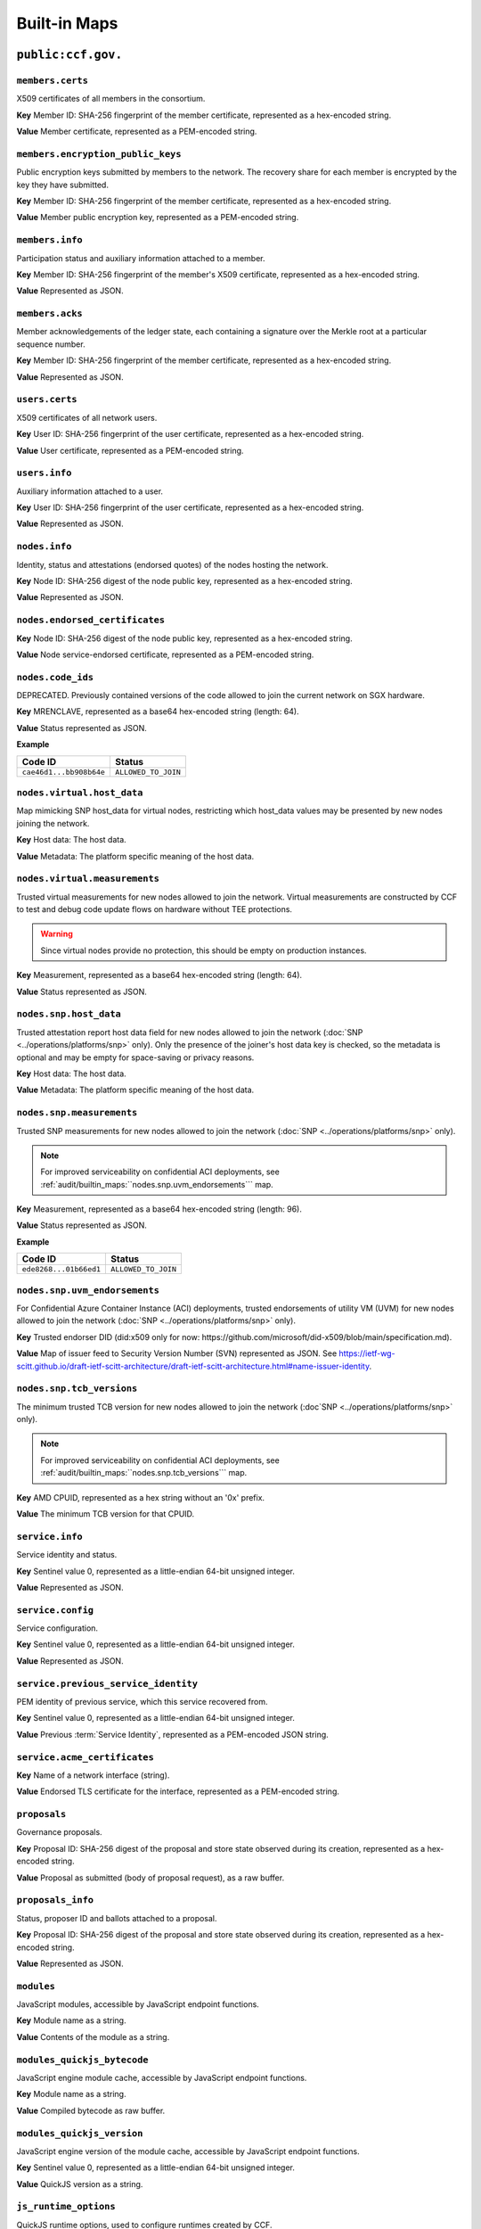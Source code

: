 Built-in Maps
=============

``public:ccf.gov.``
-------------------

``members.certs``
~~~~~~~~~~~~~~~~~

X509 certificates of all members in the consortium.

**Key** Member ID: SHA-256 fingerprint of the member certificate, represented as a hex-encoded string.

**Value** Member certificate, represented as a PEM-encoded string.

``members.encryption_public_keys``
~~~~~~~~~~~~~~~~~~~~~~~~~~~~~~~~~~

Public encryption keys submitted by members to the network. The recovery share for each member is encrypted by the key they have submitted.

**Key** Member ID: SHA-256 fingerprint of the member certificate, represented as a hex-encoded string.

**Value** Member public encryption key, represented as a PEM-encoded string.

``members.info``
~~~~~~~~~~~~~~~~

Participation status and auxiliary information attached to a member.

**Key** Member ID: SHA-256 fingerprint of the member's X509 certificate, represented as a hex-encoded string.

**Value** Represented as JSON.

.. doxygenstruct:: ccf::MemberDetails
   :project: CCF
   :members:

.. doxygenenum:: ccf::MemberStatus
   :project: CCF

``members.acks``
~~~~~~~~~~~~~~~~

Member acknowledgements of the ledger state, each containing a signature over the Merkle root at a particular sequence number.

**Key** Member ID: SHA-256 fingerprint of the member certificate, represented as a hex-encoded string.

**Value** Represented as JSON.

.. doxygenstruct:: ccf::MemberAck
   :project: CCF
   :members:

.. doxygenstruct:: ccf::StateDigest
   :project: CCF
   :members:

.. doxygenstruct:: ccf::SignedReq
   :project: CCF
   :members:

``users.certs``
~~~~~~~~~~~~~~~

X509 certificates of all network users.

**Key** User ID: SHA-256 fingerprint of the user certificate, represented as a hex-encoded string.

**Value** User certificate, represented as a PEM-encoded string.

``users.info``
~~~~~~~~~~~~~~

Auxiliary information attached to a user.

**Key** User ID: SHA-256 fingerprint of the user certificate, represented as a hex-encoded string.

**Value** Represented as JSON.

.. doxygenstruct:: ccf::UserDetails
   :project: CCF
   :members:

``nodes.info``
~~~~~~~~~~~~~~

Identity, status and attestations (endorsed quotes) of the nodes hosting the network.

**Key** Node ID: SHA-256 digest of the node public key, represented as a hex-encoded string.

**Value** Represented as JSON.

.. doxygenstruct:: ccf::NodeInfo
   :project: CCF
   :members:

.. doxygenenum:: ccf::NodeStatus
   :project: CCF

.. doxygenstruct:: ccf::NodeInfoNetwork
   :project: CCF
   :members:

.. doxygenstruct:: ccf::NodeInfoNetwork_v2
   :project: CCF
   :members:

.. doxygenstruct:: ccf::QuoteInfo
   :project: CCF
   :members:

.. doxygenenum:: ccf::QuoteFormat
   :project: CCF

``nodes.endorsed_certificates``
~~~~~~~~~~~~~~~~~~~~~~~~~~~~~~~

**Key** Node ID: SHA-256 digest of the node public key, represented as a hex-encoded string.

**Value** Node service-endorsed certificate, represented as a PEM-encoded string.

``nodes.code_ids``
~~~~~~~~~~~~~~~~~~

DEPRECATED. Previously contained versions of the code allowed to join the current network on SGX hardware.

**Key** MRENCLAVE, represented as a base64 hex-encoded string (length: 64).

**Value** Status represented as JSON.

**Example**

.. list-table::
   :header-rows: 1

   * - Code ID
     - Status
   * - ``cae46d1...bb908b64e``
     - ``ALLOWED_TO_JOIN``

``nodes.virtual.host_data``
~~~~~~~~~~~~~~~~~~~~~~~~~~~~~~

Map mimicking SNP host_data for virtual nodes, restricting which host_data values may be presented by new nodes joining the network.

**Key** Host data: The host data.

**Value** Metadata: The platform specific meaning of the host data.

``nodes.virtual.measurements``
~~~~~~~~~~~~~~~~~~~~~~~~~~~~~~

Trusted virtual measurements for new nodes allowed to join the network. Virtual measurements are constructed by CCF to test and debug code update flows on hardware without TEE protections.

.. warning:: Since virtual nodes provide no protection, this should be empty on production instances.

**Key** Measurement, represented as a base64 hex-encoded string (length: 64).

**Value** Status represented as JSON.

``nodes.snp.host_data``
~~~~~~~~~~~~~~~~~~~~~~~

Trusted attestation report host data field for new nodes allowed to join the network (:doc:`SNP <../operations/platforms/snp>` only). Only the presence of the joiner's host data key is checked, so the metadata is optional and may be empty for space-saving or privacy reasons.

**Key** Host data: The host data.

**Value** Metadata: The platform specific meaning of the host data.

``nodes.snp.measurements``
~~~~~~~~~~~~~~~~~~~~~~~~~~

Trusted SNP measurements for new nodes allowed to join the network (:doc:`SNP <../operations/platforms/snp>` only).

.. note:: For improved serviceability on confidential ACI deployments, see :ref:`audit/builtin_maps:``nodes.snp.uvm_endorsements``` map.

**Key** Measurement, represented as a base64 hex-encoded string (length: 96).

**Value** Status represented as JSON.

**Example**

.. list-table::
   :header-rows: 1

   * - Code ID
     - Status
   * - ``ede8268...01b66ed1``
     - ``ALLOWED_TO_JOIN``

``nodes.snp.uvm_endorsements``
~~~~~~~~~~~~~~~~~~~~~~~~~~~~~~

For Confidential Azure Container Instance (ACI) deployments, trusted endorsements of utility VM (UVM) for new nodes allowed to join the network (:doc:`SNP <../operations/platforms/snp>` only).

**Key** Trusted endorser DID (did:x509 only for now: https://github.com/microsoft/did-x509/blob/main/specification.md).

**Value** Map of issuer feed to Security Version Number (SVN) represented as JSON. See https://ietf-wg-scitt.github.io/draft-ietf-scitt-architecture/draft-ietf-scitt-architecture.html#name-issuer-identity.

``nodes.snp.tcb_versions``
~~~~~~~~~~~~~~~~~~~~~~~~~~~~~~

The minimum trusted TCB version for new nodes allowed to join the network (:doc`SNP <../operations/platforms/snp>` only).

.. note:: For improved serviceability on confidential ACI deployments, see :ref:`audit/builtin_maps:``nodes.snp.tcb_versions``` map.

**Key** AMD CPUID, represented as a hex string without an '0x' prefix.

**Value** The minimum TCB version for that CPUID.

``service.info``
~~~~~~~~~~~~~~~~

Service identity and status.

**Key** Sentinel value 0, represented as a little-endian 64-bit unsigned integer.

**Value** Represented as JSON.

.. doxygenenum:: ccf::ServiceStatus
   :project: CCF

.. doxygenstruct:: ccf::ServiceInfo
   :project: CCF
   :members:

.. mermaid::

    graph TB;
        Opening-- transition_service_to_open -->Open;
        Recovering-- "transition_service_to_open (recovery)"-->WaitingForRecoveryShares;
        WaitingForRecoveryShares -- member shares reassembly--> Open;
        Open-- "start in recovery"-->Recovering;

``service.config``
~~~~~~~~~~~~~~~~~~

Service configuration.

**Key** Sentinel value 0, represented as a little-endian 64-bit unsigned integer.

**Value** Represented as JSON.

.. doxygenstruct:: ccf::ServiceConfiguration
   :project: CCF
   :members:

``service.previous_service_identity``
~~~~~~~~~~~~~~~~~~~~~~~~~~~~~~~~~~~~~

PEM identity of previous service, which this service recovered from.

**Key** Sentinel value 0, represented as a little-endian 64-bit unsigned integer.

**Value** Previous :term:`Service Identity`, represented as a PEM-encoded JSON string.

``service.acme_certificates``
~~~~~~~~~~~~~~~~~~~~~~~~~~~~~~~

**Key** Name of a network interface (string).

**Value** Endorsed TLS certificate for the interface, represented as a PEM-encoded string.

``proposals``
~~~~~~~~~~~~~

Governance proposals.

**Key** Proposal ID: SHA-256 digest of the proposal and store state observed during its creation, represented as a hex-encoded string.

**Value** Proposal as submitted (body of proposal request), as a raw buffer.

``proposals_info``
~~~~~~~~~~~~~~~~~~

Status, proposer ID and ballots attached to a proposal.

**Key** Proposal ID: SHA-256 digest of the proposal and store state observed during its creation, represented as a hex-encoded string.

**Value** Represented as JSON.

.. doxygenstruct:: ccf::jsgov::ProposalInfo
   :project: CCF
   :members:

.. doxygenenum:: ccf::ProposalState
   :project: CCF

``modules``
~~~~~~~~~~~

JavaScript modules, accessible by JavaScript endpoint functions.

**Key** Module name as a string.

**Value** Contents of the module as a string.

``modules_quickjs_bytecode``
~~~~~~~~~~~~~~~~~~~~~~~~~~~~

JavaScript engine module cache, accessible by JavaScript endpoint functions.

**Key** Module name as a string.

**Value** Compiled bytecode as raw buffer.

``modules_quickjs_version``
~~~~~~~~~~~~~~~~~~~~~~~~~~~

JavaScript engine version of the module cache, accessible by JavaScript endpoint functions.

**Key** Sentinel value 0, represented as a little-endian 64-bit unsigned integer.

**Value** QuickJS version as a string.

``js_runtime_options``
~~~~~~~~~~~~~~~~~~~~~~
QuickJS runtime options, used to configure runtimes created by CCF.

**Key** Sentinel value 0, represented as a little-endian 64-bit unsigned integer.

**Value** Represented as JSON.

.. doxygenstruct:: ccf::JSRuntimeOptions
   :project: CCF
   :members:

``interpreter.flush``
~~~~~~~~~~~~~~~~~~~~~~
Used by transactions that set the JS application to signal to the interpreter cache system
that existing instances need to be flushed.

**Key** Sentinel value 0, represented as a little-endian 64-bit unsigned integer.

**Value** Boolean, represented as JSON.

``endpoints``
~~~~~~~~~~~~~

JavaScript endpoint definitions.

**Key** Concatenation of HTTP method and endpoint dispatch key.

.. list-table:: Examples
   :header-rows: 1

   * - ``app.json`` fragment
     - Key
   * - ``{ "endpoints": { "/jwt": { "get": { ... } } } }``
     - ``GET /jwt``
   * - ``{ "endpoints": { "/jwt": { "post": { ... } } } }``
     - ``POST /jwt``
   * - ``{ "endpoints": { "/log/private/{id}": { "post": { ... } } } }``
     - ``POST /log/private/{id}``

**Value** Represented as JSON.

.. doxygenstruct:: ccf::endpoints::EndpointProperties
   :project: CCF
   :members:

.. doxygenenum:: ccf::endpoints::Mode
   :project: CCF

.. doxygenenum:: ccf::endpoints::ForwardingRequired
   :project: CCF

``tls.ca_cert_bundles``
~~~~~~~~~~~~~~~~~~~~~~~

CA cert bundle storage table, these bundles are used to authenticate connections to JWT issuers.

**Key** Bundle name, represented as a string.

**Value** Cert bundle, represented as a PEM-encoded string.

``jwt.issuers``
~~~~~~~~~~~~~~~

JWT issuers.

**Key** JWT issuer URL, represented as a string.

**Value** Represented as JSON.

.. doxygenstruct:: ccf::JwtIssuerMetadata
   :project: CCF
   :members:

``jwt.public_signing_keys``
~~~~~~~~~~~~~~~~~~~~~~~~~~~

JWT signing keys, used until 5.0.

**Key** JWT Key ID, represented as a string.

**Value** JWT public key or certificate, represented as a DER-encoded string.

``jwt.public_signing_key_issuer``
~~~~~~~~~~~~~~~~~~~~~~~~~~~~~~~~~

JWT signing key to Issuer mapping, used until 5.0.

**Key** JWT Key ID, represented as a string.

**Value** JWT issuer URL, represented as a string.

``jwt.public_signing_keys_metadata``
~~~~~~~~~~~~~~~~~~~~~~~~~~~~~~~~~~~~

JWT signing keys, used until 6.0.

**Key** JWT Key ID, represented as a string.

**Value** List of (DER-encoded certificate, issuer, constraint), represented as JSON.

``jwt.public_signing_keys_metadata_v2``
~~~~~~~~~~~~~~~~~~~~~~~~~~~~~~~~~~~~~~~

JWT signing keys, from 6.0.0 onwards.

**Key** JWT Key ID, represented as a string.

**Value** List of (DER-encoded public key, issuer, constraint), represented as JSON.

``constitution``
~~~~~~~~~~~~~~~~

Service constitution: JavaScript module, exporting ``validate()``, ``resolve()`` and ``apply()``.

**Key** Sentinel value 0, represented as a little-endian 64-bit unsigned integer.

**Value** JavaScript module, represented as a string.

``history``
~~~~~~~~~~~

Governance history of the service, captures signed governance requests submitted by members.

**Key** Member ID: SHA-256 fingerprint of the member certificate, represented as a hex-encoded string.

**Value** Represented as JSON.

See :cpp:struct:`ccf::SignedReq`

``cose_history``
~~~~~~~~~~~~~~~~

Governance history of the service, captures all COSE Sign 1 governance requests submitted by members.

**Key** Member ID: SHA-256 fingerprint of the member certificate, represented as a hex-encoded string.

**Value** COSE Sign1

``cose_recent_proposals``
~~~~~~~~~~~~~~~~~~~~~~~~~

Window of recent COSE signed proposals, kept for the purpose of avoiding potential replay. Submitted proposals must be newer than the timestamp of the median, and not collide with any entry.

The window size is set to 100 by default, but can be overriden by setting `recent_cose_proposals_window_size` in ``public:ccf.gov.service.config``.

**Key** ccf.gov.msg.created_at field from COSE protect header, as a string zero-padded to 10 characters, followed by SHA-256 digest of the COSE Sign1, represented as a hex-encoded string and separated by a ':'.

**Value** Proposal ID as a string.

``public:ccf.internal.``
------------------------

``historical_encrypted_ledger_secret``
~~~~~~~~~~~~~~~~~~~~~~~~~~~~~~~~~~~~~~

On each rekey, the old ledger secret is stored in this table , encrypted with the new secret.

While the contents themselves are encrypted, the table is public so as to be accessible by a node bootstrapping a recovery service.

``encrypted_ledger_secrets``
~~~~~~~~~~~~~~~~~~~~~~~~~~~~

Used to broadcast ledger secrets between nodes during a recovery and ledger rekey.

While the contents themselves are encrypted, the table is public so as to be accessible by a node bootstrapping a recovery service.

``tree``
~~~~~~~~

On every signature transaction, this contains the serialised Merkle Tree for the ledger, between the previous signature and this one.

This is used to generate receipts for historical transactions without having the recompute hashes.

``signatures``
~~~~~~~~~~~~~~

Signatures emitted by the primary node at regular interval, over the root of the Merkle Tree at that sequence number.

**Key** Sentinel value 0, represented as a little-endian 64-bit unsigned integer.

**Value**

.. doxygenstruct:: ccf::PrimarySignature
   :project: CCF
   :members:

.. doxygenstruct:: ccf::NodeSignature
   :project: CCF
   :members:

``cose_signatures``
~~~~~~~~~~~~~~~~~~~

COSE signatures emitted by the primary node over the root of the Merkle Tree at that sequence number.

**Key** Sentinel value 0, represented as a little-endian 64-bit unsigned integer.

**Value** Raw COSE Sign1 message as byte string (DER-encoded). Implements the following :ccf_repo:`CDDL schema </cddl/ccf-merkle-tree-cose-signature.cddl>`.

``recovery_shares``
~~~~~~~~~~~~~~~~~~~

Members' recovery_shares, encrypted by the keys recorded in ``members.encryption_public_keys``.

While the contents themselves are encrypted, the table is public so as to be accessible by nodes bootstrapping a recovery service.

``snapshot_evidence``
~~~~~~~~~~~~~~~~~~~~~

Evidence inserted in the ledger by a primary producing a snapshot to establish provenance.

**Key** Sentinel value 0, represented as a little-endian 64-bit unsigned integer.

**Value**

.. doxygenstruct:: ccf::SnapshotHash
   :project: CCF
   :members:

``encrypted_submitted_shares``
~~~~~~~~~~~~~~~~~~~~~~~~~~~~~~

Used to persist submitted shares during a recovery.

While the contents themselves are encrypted, the table is public so as to be accessible by nodes bootstrapping a recovery service.


``previous_service_identity_endorsement``
~~~~~~~~~~~~~~~~~~~~~~~~~~~~~~~~~~~~~~~~~~~~~~~~~

**Key** Sentinel value 0, represented as a little-endian 64-bit unsigned integer.

**Value** Raw COSE Sign1 message as byte string (DER-encoded). Implements the following :ccf_repo:`CDDL schema </cddl/ccf-cose-endorsement-service-identity.cddl>`.


``previous_service_last_signed_root``
~~~~~~~~~~~~~~~~~~~~~~~~~~~~~~~~~~~~~~~~~~~~~~~~~

**Key** Sentinel value 0, represented as a little-endian 64-bit unsigned integer.

**Value** Last signed Merkle root of previous service instance, represented as a hex-encoded string.

